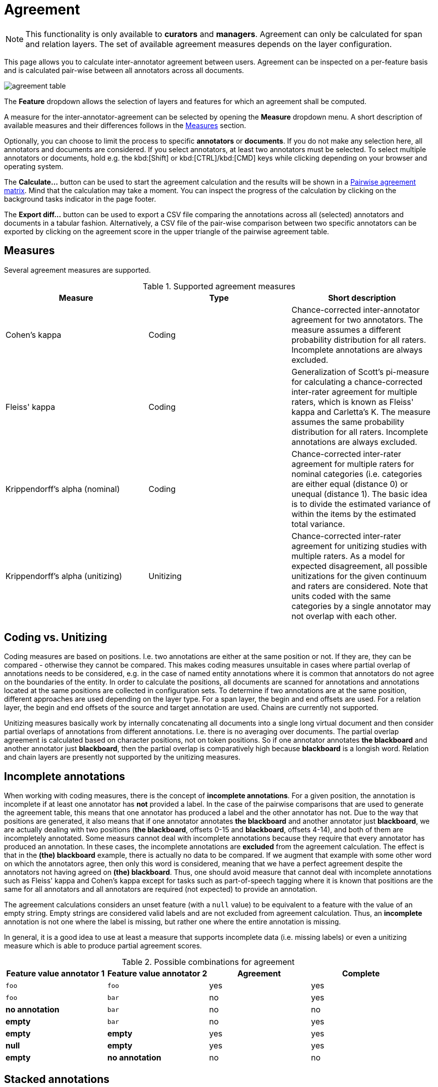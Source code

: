 // Licensed to the Technische Universität Darmstadt under one
// or more contributor license agreements.  See the NOTICE file
// distributed with this work for additional information
// regarding copyright ownership.  The Technische Universität Darmstadt 
// licenses this file to you under the Apache License, Version 2.0 (the
// "License"); you may not use this file except in compliance
// with the License.
//  
// http://www.apache.org/licenses/LICENSE-2.0
// 
// Unless required by applicable law or agreed to in writing, software
// distributed under the License is distributed on an "AS IS" BASIS,
// WITHOUT WARRANTIES OR CONDITIONS OF ANY KIND, either express or implied.
// See the License for the specific language governing permissions and
// limitations under the License.

[[sect_monitoring_agreement]]
= Agreement

NOTE: This functionality is only available to *curators* and *managers*. Agreement can only be calculated for span and relation layers. The set of available agreement measures depends on the layer configuration.

This page allows you to calculate inter-annotator agreement between users.
Agreement can be inspected on a per-feature basis and is calculated pair-wise between all annotators across all documents. 

image::images/agreement_table.png[align="center"]

The *Feature* dropdown allows the selection of layers and features for which an agreement shall be computed. 

A measure for the inter-annotator-agreement can be selected by opening the *Measure* dropdown menu. A short description of available measures and their differences follows in the <<sect_agreement_measures, Measures>> section. 

Optionally, you can choose to limit the process to specific *annotators* or *documents*. If you do not make any selection here, all annotators and documents are considered. If you select annotators, at least two annotators must be selected. To select multiple annotators or documents, hold e.g. the kbd:[Shift] or kbd:[CTRL]/kbd:[CMD] keys while clicking depending on your browser and operating system.

The *Calculate...*  button can be used to start the agreement calculation and the results will be shown in a <<sect_agreement_matrix,Pairwise agreement matrix>>. Mind that the calculation may take a moment. You can inspect the progress of the calculation by clicking on the background tasks indicator in the page footer.

The *Export diff...* button can be used to export a CSV file comparing the annotations across all (selected) annotators and documents in a tabular fashion. Alternatively, a CSV file of the pair-wise comparison between two specific annotators can be exported by clicking on the agreement score in the upper triangle of the pairwise agreement table.


[[sect_agreement_measures]]
== Measures

Several agreement measures are supported.

.Supported agreement measures
|====
| Measure | Type | Short description

| Cohen's kappa
| Coding
| Chance-corrected inter-annotator agreement for two annotators. The measure assumes a different probability distribution for all raters. Incomplete annotations are always excluded.

| Fleiss' kappa
| Coding
| Generalization of Scott's pi-measure for calculating a chance-corrected inter-rater agreement for multiple raters, which is known as Fleiss' kappa and Carletta's K. The measure assumes the same probability distribution for all raters. Incomplete annotations are always excluded.

| Krippendorff's alpha (nominal)
| Coding
| Chance-corrected inter-rater agreement for multiple raters for nominal categories (i.e. categories are either equal (distance 0) or unequal (distance 1). The basic idea is to divide the estimated variance of within the items by the estimated total variance.

| Krippendorff's alpha (unitizing)
| Unitizing
| Chance-corrected inter-rater agreement for unitizing studies with multiple raters. As a model for expected disagreement, all possible unitizations for the given continuum and raters are considered. Note that
units coded with the same categories by a single annotator may not overlap with each other.
|====


== Coding vs. Unitizing

Coding measures are based on positions. I.e. two annotations are either at the same position or not.
If they are, they can be compared - otherwise they cannot be compared. This makes coding measures
unsuitable in cases where partial overlap of annotations needs to be considered, e.g. in the case
of named entity annotations where it is common that annotators do not agree on the boundaries of the
entity. In order to calculate the positions, all documents are scanned for annotations and  annotations located at the same positions are collected in configuration sets. To determine if two annotations are at the same position, different approaches are used depending on the layer type. For a span layer, the begin and end offsets are used. For a relation layer, the begin and end offsets of the source and target annotation are used. Chains are currently not supported. 

Unitizing measures basically work by internally concatenating all documents into a single long virtual document and then consider partial overlaps of annotations from different annotations. I.e. there is no averaging over documents. The partial overlap agreement is calculated based on character positions, not on token positions. So if one annotator annotates *the blackboard* and another annotator just *blackboard*, then the partial overlap is comparatively high because *blackboard* is a longish word. Relation and chain layers are presently not supported by the unitizing measures.

== Incomplete annotations

When working with coding measures, there is the concept of *incomplete annotations*. For a given
position, the annotation is incomplete if at least one annotator has *not* provided a label. In the
case of the pairwise comparisons that are used to generate the agreement table, this means that one
annotator has produced a label and the other annotator has not. Due to the way that positions are
generated, it also means that if one annotator annotates *the blackboard* and another annotator just
*blackboard*, we are actually dealing with two positions (*the blackboard*, offsets 0-15 and 
*blackboard*, offsets 4-14), and both of them are incompletely annotated. Some measurs cannot deal
with incomplete annotations because they require that every annotator has produced an annotation. In these
cases, the incomplete annotations are *excluded* from the agreement calculation. The effect is that
in the *(the) blackboard* example, there is actually no data to be compared. If we augment that
example with some other word on which the annotators agree, then only this word is considered, 
meaning that we have a perfect agreement despite the annotators not having agreed on *(the) blackboard*.
Thus, one should avoid measure that cannot deal with incomplete annotations such as Fleiss' kappa
and Cohen's kappa except for tasks such as part-of-speech tagging where it is known that positions
are the same for all annotators and all annotators are required (not expected) to provide an annotation.

The agreement calculations considers an unset feature (with a `null` value) to be equivalent to a
feature with the value of an empty string. Empty strings are considered valid labels and are not
excluded from agreement calculation. Thus, an *incomplete* annotation is not one where the label is
missing, but rather one where the entire annotation is missing.

In general, it is a good idea to use at least a measure that supports incomplete data (i.e. missing
labels) or even a unitizing measure which is able to produce partial agreement scores.

.Possible combinations for agreement
|====
| Feature value annotator 1 | Feature value annotator 2 | Agreement | Complete

| `foo`
| `foo`
| yes
| yes

| `foo`
| `bar`
| no
| yes

| *no annotation*
| `bar`
| no
| no

| *empty*
| `bar`
| no
| yes

| *empty*
| *empty*
| yes
| yes

| *null*
| *empty*
| yes
| yes

| *empty*
| *no annotation*
| no
| no

|====

== Stacked annotations

Multiple interpretations in the form of stacked annotations are not supported in the agreement 
calculation! This also includes relations for which source or targets spans are stacked.


[[sect_agreement_matrix]]
== Pairwise agreement matrix

To calculate the pairwise agreement, the measure is applied pairs of documents, each document containing annotations from
one annotator. If an annotator has not yet annotated a document, the original state of the document after the import
is considered. To calculate the overall agreement between two annotators over all documents, the average of the
per-document agreements is used. 

The lower part of the agreement matrix displays how many configuration sets were used to calculate
agreement and how many were found in total. The upper part of the agreement matrix displays the
pairwise agreement scores.

Annotations for a given position are considered complete when both annotators have made an
annotation. Unless the agreement measure supports `null` values (i.e. missing annotations),
incomplete annotations are implicitly excluded from the agreement calculation. If the agreement
measure does support incomplete annotations, then excluding them or not is the users' choice.
